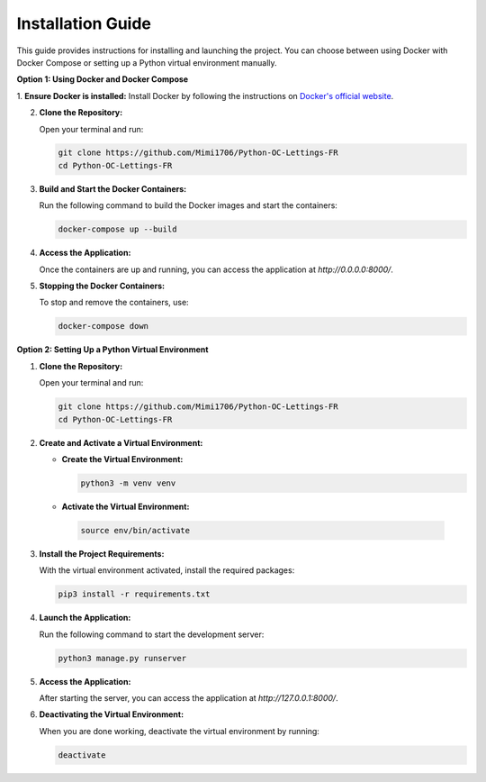 Installation Guide
===================

This guide provides instructions for installing and launching the project. You can choose between using Docker with Docker Compose or setting up a Python virtual environment manually.

**Option 1: Using Docker and Docker Compose**

1. **Ensure Docker is installed:**
Install Docker by following the instructions on `Docker's official website <https://docs.docker.com/get-docker/>`_.

2. **Clone the Repository:**

   Open your terminal and run:

   .. code-block:: bash

      git clone https://github.com/Mimi1706/Python-OC-Lettings-FR
      cd Python-OC-Lettings-FR

3. **Build and Start the Docker Containers:**

   Run the following command to build the Docker images and start the containers:

   .. code-block:: bash

      docker-compose up --build

4. **Access the Application:**

   Once the containers are up and running, you can access the application at `http://0.0.0.0:8000/`.

5. **Stopping the Docker Containers:**

   To stop and remove the containers, use:

   .. code-block:: bash

      docker-compose down

**Option 2: Setting Up a Python Virtual Environment**

1. **Clone the Repository:**

   Open your terminal and run:

   .. code-block:: bash

      git clone https://github.com/Mimi1706/Python-OC-Lettings-FR
      cd Python-OC-Lettings-FR

2. **Create and Activate a Virtual Environment:**

   - **Create the Virtual Environment:**

     .. code-block:: bash

        python3 -m venv venv

   - **Activate the Virtual Environment:**

    .. code-block:: bash

        source env/bin/activate

3. **Install the Project Requirements:**

   With the virtual environment activated, install the required packages:

   .. code-block:: bash

      pip3 install -r requirements.txt

4. **Launch the Application:**

   Run the following command to start the development server:

   .. code-block:: bash

      python3 manage.py runserver

5. **Access the Application:**

   After starting the server, you can access the application at `http://127.0.0.1:8000/`.

6. **Deactivating the Virtual Environment:**

   When you are done working, deactivate the virtual environment by running:

   .. code-block:: bash

      deactivate
